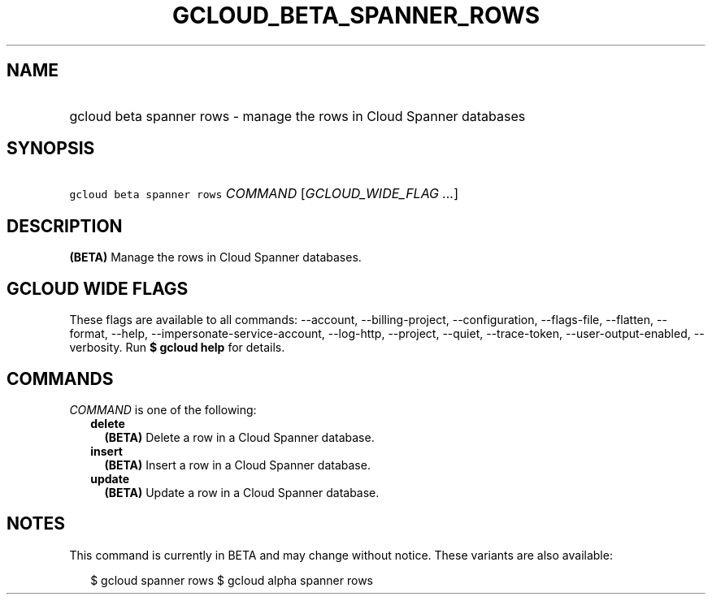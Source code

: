 
.TH "GCLOUD_BETA_SPANNER_ROWS" 1



.SH "NAME"
.HP
gcloud beta spanner rows \- manage the rows in Cloud Spanner databases



.SH "SYNOPSIS"
.HP
\f5gcloud beta spanner rows\fR \fICOMMAND\fR [\fIGCLOUD_WIDE_FLAG\ ...\fR]



.SH "DESCRIPTION"

\fB(BETA)\fR Manage the rows in Cloud Spanner databases.



.SH "GCLOUD WIDE FLAGS"

These flags are available to all commands: \-\-account, \-\-billing\-project,
\-\-configuration, \-\-flags\-file, \-\-flatten, \-\-format, \-\-help,
\-\-impersonate\-service\-account, \-\-log\-http, \-\-project, \-\-quiet,
\-\-trace\-token, \-\-user\-output\-enabled, \-\-verbosity. Run \fB$ gcloud
help\fR for details.



.SH "COMMANDS"

\f5\fICOMMAND\fR\fR is one of the following:

.RS 2m
.TP 2m
\fBdelete\fR
\fB(BETA)\fR Delete a row in a Cloud Spanner database.

.TP 2m
\fBinsert\fR
\fB(BETA)\fR Insert a row in a Cloud Spanner database.

.TP 2m
\fBupdate\fR
\fB(BETA)\fR Update a row in a Cloud Spanner database.


.RE
.sp

.SH "NOTES"

This command is currently in BETA and may change without notice. These variants
are also available:

.RS 2m
$ gcloud spanner rows
$ gcloud alpha spanner rows
.RE

